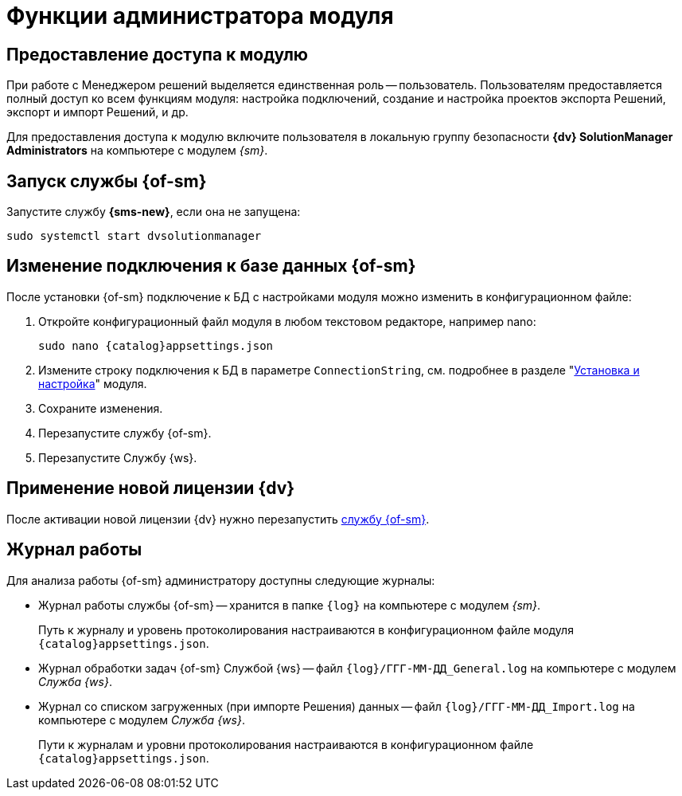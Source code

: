 = Функции администратора модуля

[#provide-access]
== Предоставление доступа к модулю

При работе с Менеджером решений выделяется единственная роль -- пользователь. Пользователям предоставляется полный доступ ко всем функциям модуля: настройка подключений, создание и настройка проектов экспорта Решений, экспорт и импорт Решений, и др.

Для предоставления доступа к модулю включите пользователя в локальную группу безопасности *{dv} SolutionManager Administrators* на компьютере с модулем _{sm}_.

[#launch-sm]
== Запуск службы {of-sm}

Запустите службу *{sms-new}*, если она не запущена:

 sudo systemctl start dvsolutionmanager

// [#temp-folder-path]
// == Настройка пути к временной папке
//
// Администратору необходимо настроить путь к папке, в которую будут сохраняться файлы со списком конфликтов, запрашиваемые пользователем. У <<launch-sm,службы {of-sm}>> должны быть полные права на данную папку.
//
// . Откройте конфигурационный файл модуля:
// +
// [source,bash,subs=attributes]
// ----
// sudo nano {catalog}appsettings.json
// ----
// +
// . Измените путь к папке в параметре `"TempFolder"`:
// +
// [source]
// ----
// "TempFolder": ".\\Work\\Temp",
// ----
// +
// Обратите внимание на использование двойного обратного слеша в пути к папке.
// +
// . Сохраните изменения.
// . Перезапустите службу *{sms-new}*.

[#change-db-connection]
== Изменение подключения к базе данных {of-sm}

После установки {of-sm} подключение к БД с настройками модуля можно изменить в конфигурационном файле:

. Откройте конфигурационный файл модуля в любом текстовом редакторе, например nano:
+
[source,bash,subs=attributes]
----
sudo nano {catalog}appsettings.json
----
+
. Измените строку подключения к БД в параметре `ConnectionString`, cм. подробнее в разделе "xref:install-server.adoc#conn-string[Установка и настройка]" модуля.
+
// ----
// "StorageSettings": {
//       "ConnectionString": "User ID=postgres;Password=postgres;Host=localhost;Port=5432;Database=SolutionManagerDb",
//       "CommandTimeOut": "300"
//     },
// ----
+
. Сохраните изменения.
. Перезапустите службу {of-sm}.
// +
// . Измените строку подключения на сервере Службы {ws}, где был установлен компонент "xref:install-server.adoc#extension[расширение для Службы {ws}]". Подробная инструкция приведена в разделе "xref:dev@workerservice:admin:install.adoc[]"
// +
. Перезапустите Службу {ws}.

[#apply-new-license]
== Применение новой лицензии {dv}

После активации новой лицензии {dv} нужно перезапустить <<launch-sm,службу {of-sm}>>.

[#work-log]
== Журнал работы

.Для анализа работы {of-sm} администратору доступны следующие журналы:
* Журнал работы службы {of-sm} -- хранится в папке `{log}` на компьютере с модулем _{sm}_.
+
Путь к журналу и уровень протоколирования настраиваются в конфигурационном файле модуля `{catalog}appsettings.json`.
+
* Журнал обработки задач {of-sm} Службой {ws} -- файл `{log}/ГГГ-ММ-ДД_General.log` на компьютере с модулем _Служба {ws}_.
* Журнал со списком загруженных (при импорте Решения) данных -- файл `{log}/ГГГ-ММ-ДД_Import.log` на компьютере с модулем _Служба {ws}_.
+
Пути к журналам и уровни протоколирования настраиваются в конфигурационном файле `{catalog}appsettings.json`.
